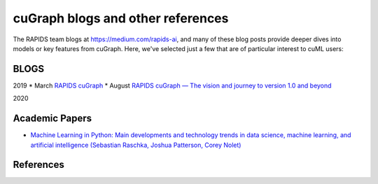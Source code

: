 cuGraph blogs and other references
===============================

The RAPIDS team blogs at https://medium.com/rapids-ai, and many of
these blog posts provide deeper dives into models or key features from
cuGraph. Here, we've selected just a few that are of particular interest
to cuML users:

BLOGS
------------------------------------------------

2019
* March `RAPIDS cuGraph <https://medium.com/rapids-ai/rapids-cugraph-1ab2d9a39ec6>`_
* August `RAPIDS cuGraph — The vision and journey to version 1.0 and beyond <https://towardsdatascience.com/rapids-cugraph-the-vision-and-journey-to-version-1-0-and-beyond-88eff2ce3e76>`_ 

2020





Academic Papers
---------------

* `Machine Learning in Python: Main developments and technology trends in data science, machine learning, and artificial intelligence (Sebastian Raschka, Joshua Patterson, Corey Nolet) <https://arxiv.org/abs/2002.04803>`_



References
---------------


